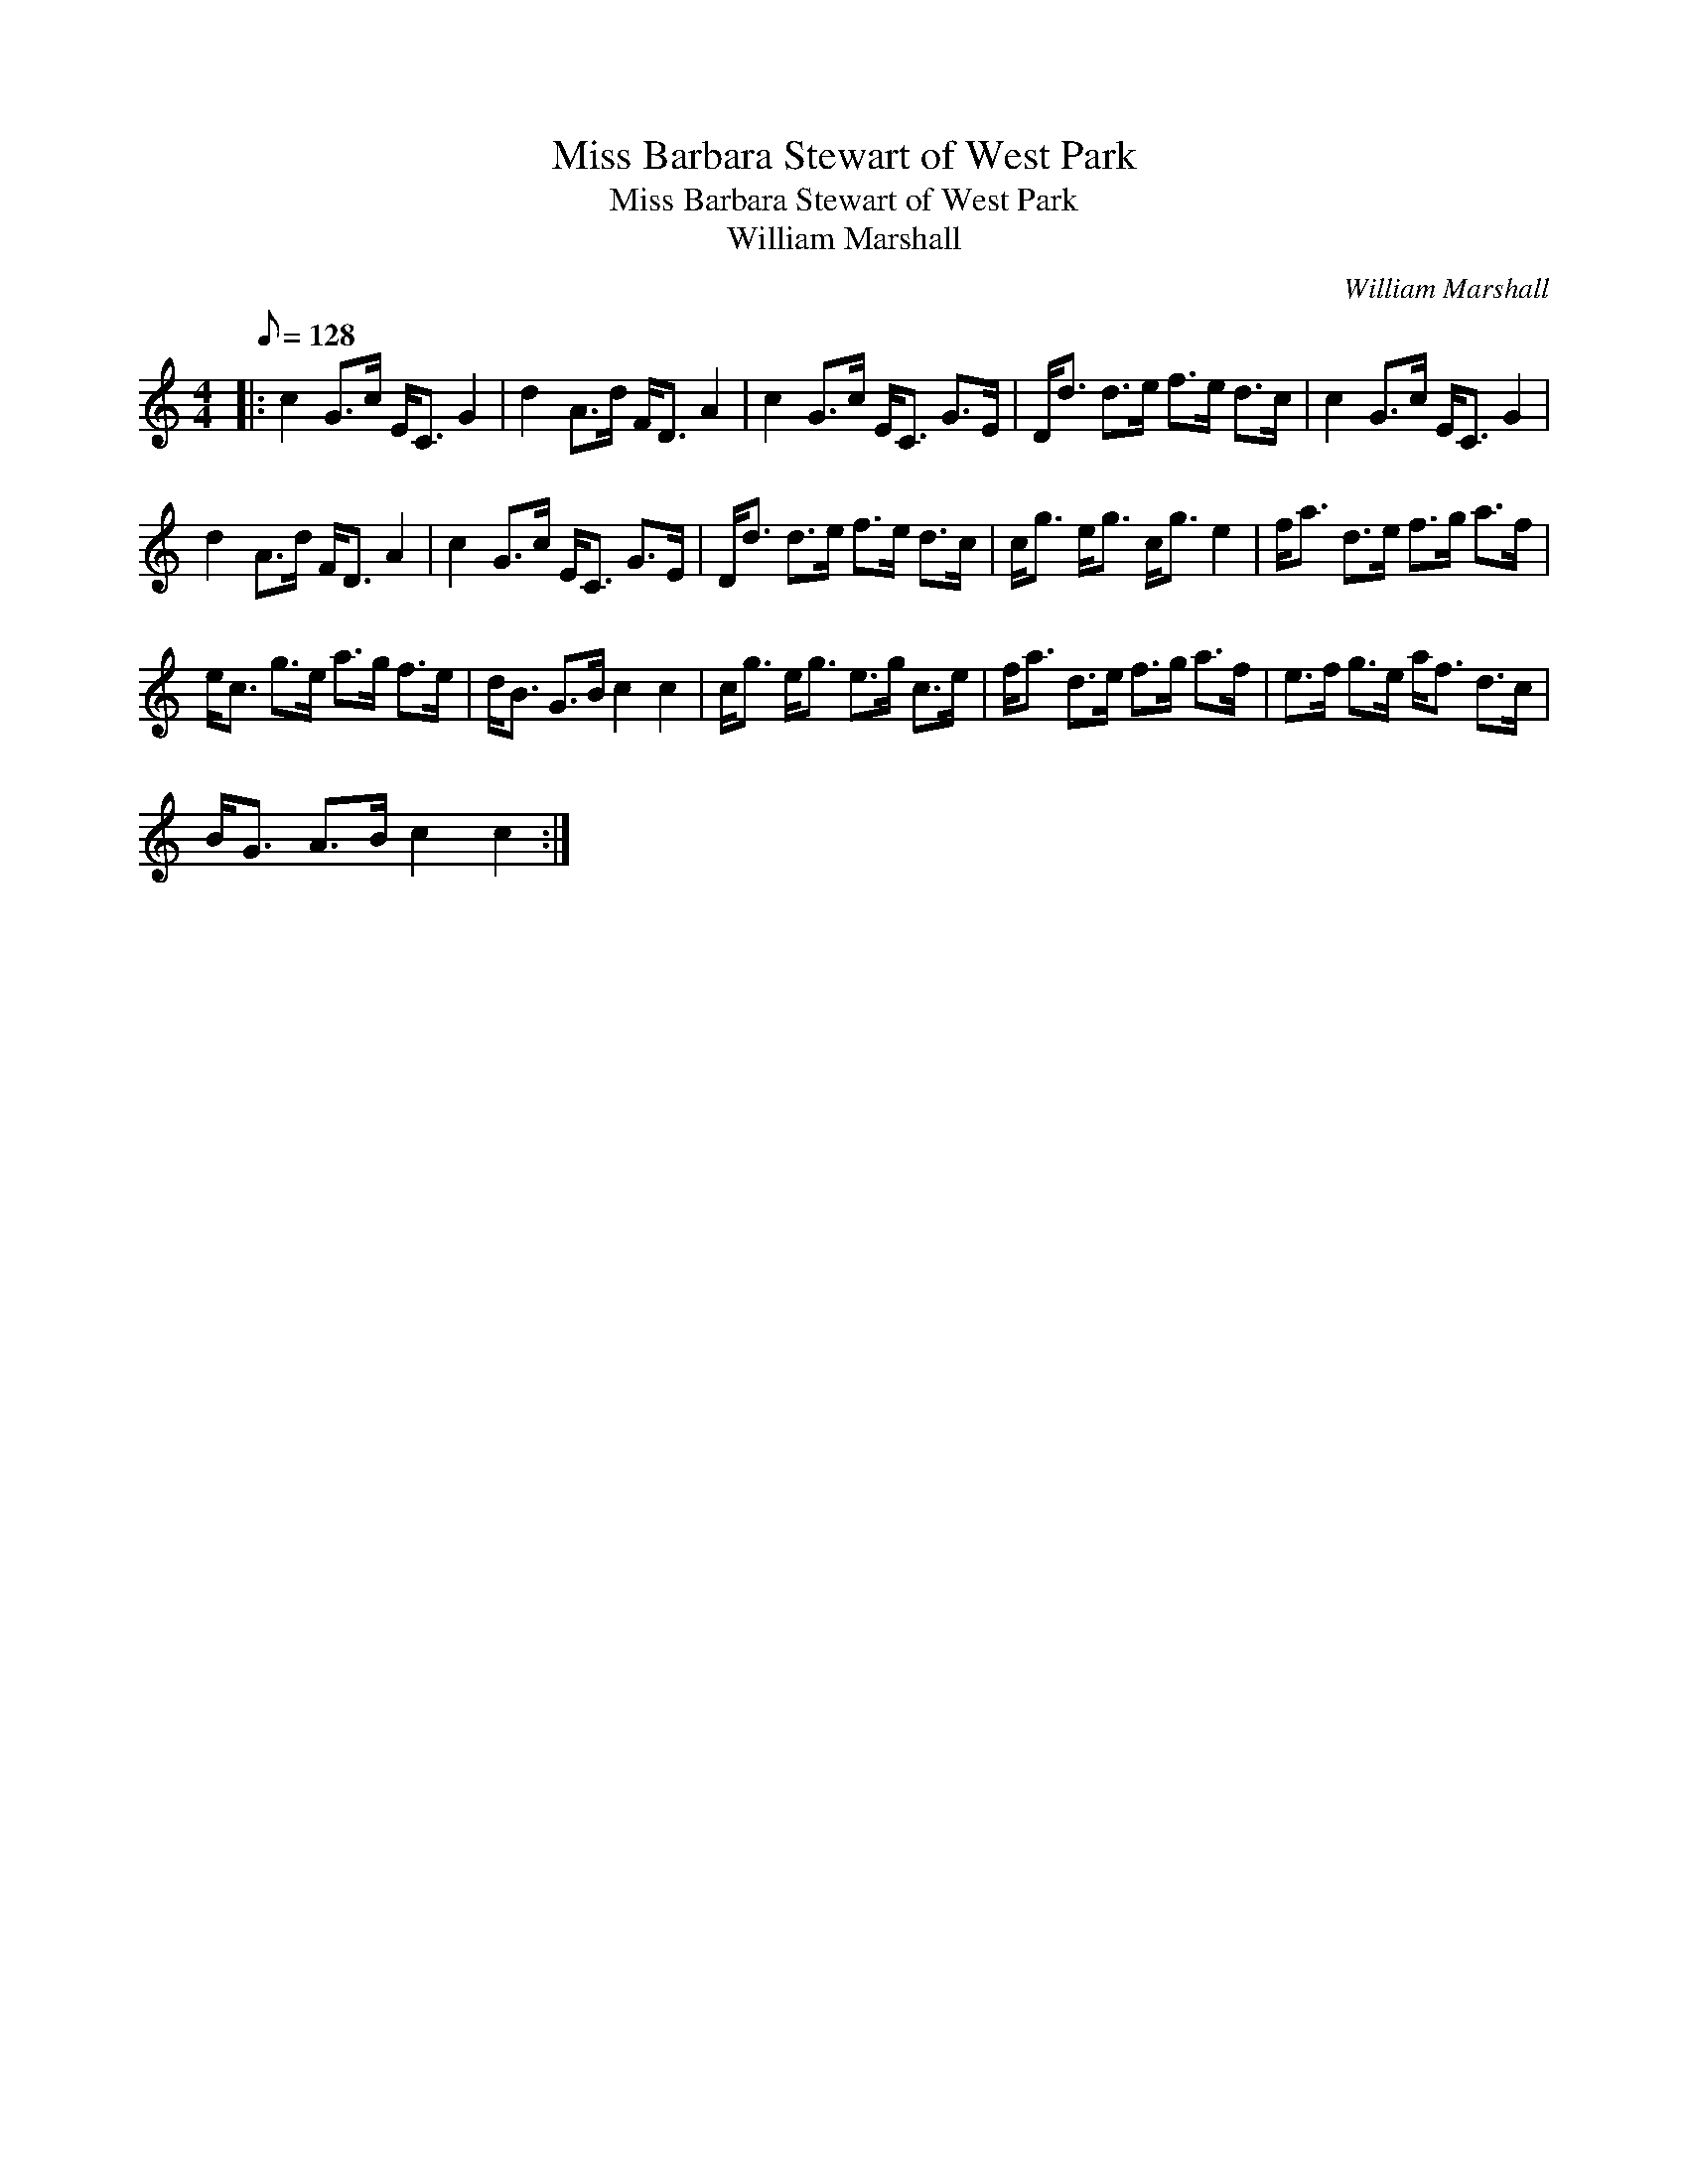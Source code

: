 X:1
T:Miss Barbara Stewart of West Park
T:Miss Barbara Stewart of West Park
T:William Marshall
C:William Marshall
L:1/8
Q:1/8=128
M:4/4
K:C
V:1 treble 
V:1
|: c2 G>c E<C G2 | d2 A>d F<D A2 | c2 G>c E<C G>E | D<d d>e f>e d>c | c2 G>c E<C G2 | %5
 d2 A>d F<D A2 | c2 G>c E<C G>E | D<d d>e f>e d>c | c<g e<g c<g e2 | f<a d>e f>g a>f | %10
 e<c g>e a>g f>e | d<B G>B c2 c2 | c<g e<g e>g c>e | f<a d>e f>g a>f | e>f g>e a<f d>c | %15
 B<G A>B c2 c2 :| %16

